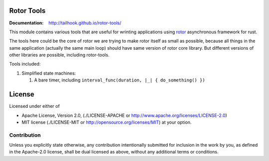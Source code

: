 ===========
Rotor Tools
===========

:Documentation: http://tailhook.github.io/rotor-tools/

This module contains various tools that are useful for wrinting applications
using rotor_ asynchronous framework for rust.

The tools here could be the core of rotor we are trying to make rotor
itself as small as possible, because all things in the same application
(actually the same main loop) should have same version of rotor core library.
But different versions of other libraries are possible, including rotor-tools.

Tools included:

#. Simplified state machines:

   #. A bare timer, including ``interval_func(duration, |_| { do_something() })``


.. _rotor: http://github.com/tailhook/rotor

=======
License
=======

Licensed under either of

* Apache License, Version 2.0,
  (./LICENSE-APACHE or http://www.apache.org/licenses/LICENSE-2.0)
* MIT license (./LICENSE-MIT or http://opensource.org/licenses/MIT)
  at your option.

------------
Contribution
------------

Unless you explicitly state otherwise, any contribution intentionally
submitted for inclusion in the work by you, as defined in the Apache-2.0
license, shall be dual licensed as above, without any additional terms or
conditions.
